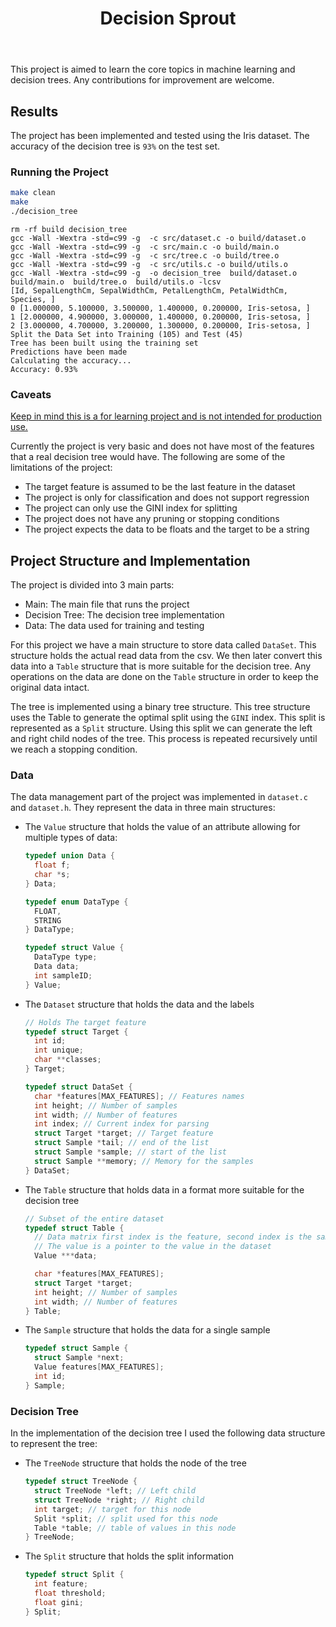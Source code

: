 #+title: Decision Sprout

This project is aimed to learn the core topics in machine learning and decision trees. Any contributions for improvement are welcome.

** Results
The project has been implemented and tested using the Iris dataset. The accuracy of the decision tree is =93%= on the test set.
*** Running the Project
#+begin_src sh :results output
make clean
make
./decision_tree
#+end_src

#+begin_example
rm -rf build decision_tree
gcc -Wall -Wextra -std=c99 -g  -c src/dataset.c -o build/dataset.o
gcc -Wall -Wextra -std=c99 -g  -c src/main.c -o build/main.o
gcc -Wall -Wextra -std=c99 -g  -c src/tree.c -o build/tree.o
gcc -Wall -Wextra -std=c99 -g  -c src/utils.c -o build/utils.o
gcc -Wall -Wextra -std=c99 -g  -o decision_tree  build/dataset.o  build/main.o  build/tree.o  build/utils.o -lcsv
[Id, SepalLengthCm, SepalWidthCm, PetalLengthCm, PetalWidthCm, Species, ]
0 [1.000000, 5.100000, 3.500000, 1.400000, 0.200000, Iris-setosa, ]
1 [2.000000, 4.900000, 3.000000, 1.400000, 0.200000, Iris-setosa, ]
2 [3.000000, 4.700000, 3.200000, 1.300000, 0.200000, Iris-setosa, ]
Split the Data Set into Training (105) and Test (45)
Tree has been built using the training set
Predictions have been made
Calculating the accuracy... 
Accuracy: 0.93%
#+end_example

*** Caveats
_Keep in mind this is a for learning project and is not intended for production use._

Currently the project is very basic and does not have most of the features that a real decision tree would have. The following are some of the limitations of the project:
- The target feature is assumed to be the last feature in the dataset
- The project is only for classification and does not support regression
- The project can only use the GINI index for splitting
- The project does not have any pruning or stopping conditions
- The project expects the data to be floats and the target to be a string
** Project Structure and Implementation
The project is divided into 3 main parts:
- Main: The main file that runs the project
- Decision Tree: The decision tree implementation
- Data: The data used for training and testing

For this project we have a main structure to store data called =DataSet=. This structure holds the actual read data from the csv. We then later convert this data into a =Table= structure that is more suitable for the decision tree. Any operations on the data are done on the =Table= structure in order to keep the original data intact.

The tree is implemented using a binary tree structure. This tree structure uses the Table to generate the optimal split using the =GINI= index. This split is represented as a =Split= structure. Using this split we can generate the left and right child nodes of the tree. This process is repeated recursively until we reach a stopping condition.

*** Data
The data management part of the project was implemented in =dataset.c= and =dataset.h=. They represent the data in three main structures:

- The =Value= structure that holds the value of an attribute allowing for multiple types of data:
  #+BEGIN_SRC c
  typedef union Data {
    float f;
    char *s;
  } Data;

  typedef enum DataType {
    FLOAT,
    STRING
  } DataType;

  typedef struct Value {
    DataType type;
    Data data;
    int sampleID;
  } Value;
  #+END_SRC

- The =Dataset= structure that holds the data and the labels
  #+BEGIN_SRC c
  // Holds The target feature
  typedef struct Target {
    int id;
    int unique;
    char **classes;
  } Target;

  typedef struct DataSet {
    char *features[MAX_FEATURES]; // Features names
    int height; // Number of samples
    int width; // Number of features
    int index; // Current index for parsing
    struct Target *target; // Target feature
    struct Sample *tail; // end of the list
    struct Sample *sample; // start of the list
    struct Sample **memory; // Memory for the samples
  } DataSet;
  #+END_SRC
- The =Table= structure that holds data in a format more suitable for the decision tree
  #+BEGIN_SRC c
  // Subset of the entire dataset
  typedef struct Table {
    // Data matrix first index is the feature, second index is the sample
    // The value is a pointer to the value in the dataset
    Value ***data; 

    char *features[MAX_FEATURES];
    struct Target *target;
    int height; // Number of samples
    int width; // Number of features
  } Table;
  #+END_SRC
- The =Sample= structure that holds the data for a single sample
  #+BEGIN_SRC c
  typedef struct Sample {
    struct Sample *next;
    Value features[MAX_FEATURES];
    int id;
  } Sample;
  #+END_SRC

*** Decision Tree
In the implementation of the decision tree I used the following data structure to represent the tree:
- The =TreeNode= structure that holds the node of the tree
  #+BEGIN_SRC c
  typedef struct TreeNode {
    struct TreeNode *left; // Left child
    struct TreeNode *right; // Right child
    int target; // target for this node
    Split *split; // split used for this node
    Table *table; // table of values in this node
  } TreeNode;
  #+END_SRC

- The =Split= structure that holds the split information
  #+BEGIN_SRC c
  typedef struct Split {
    int feature;
    float threshold;
    float gini;
  } Split;
  #+END_SRC
